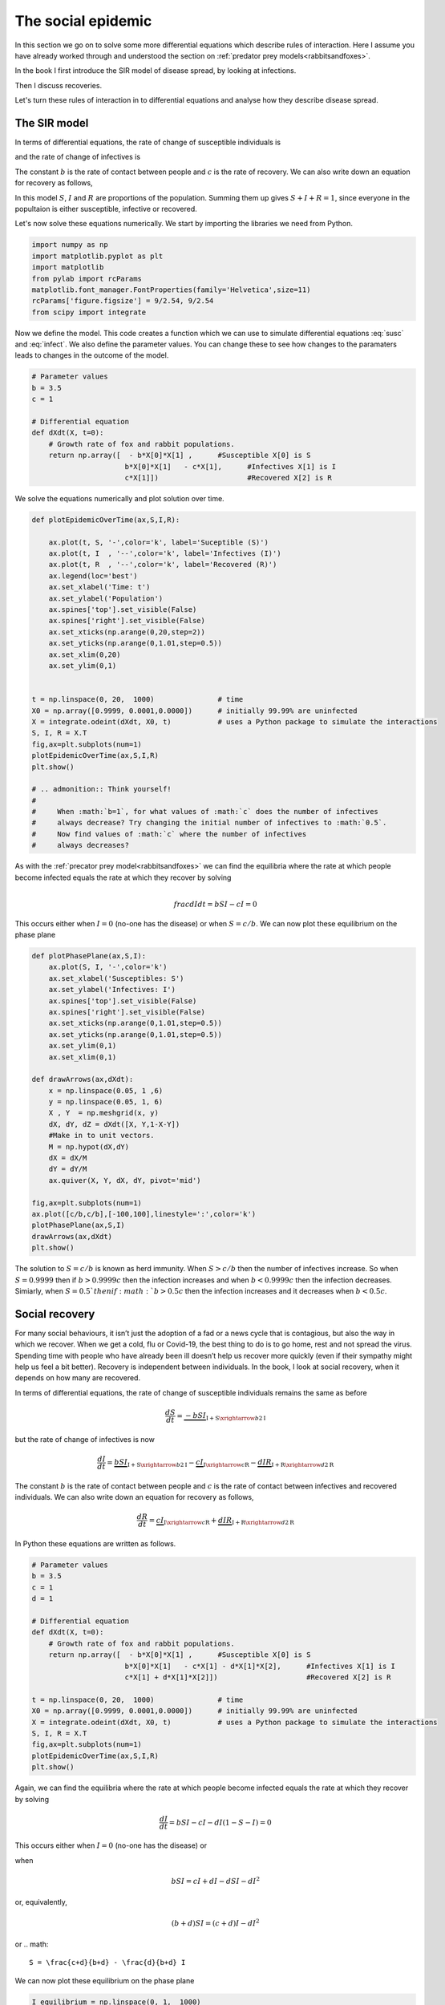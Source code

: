 
.. DO NOT EDIT.
.. THIS FILE WAS AUTOMATICALLY GENERATED BY SPHINX-GALLERY.
.. TO MAKE CHANGES, EDIT THE SOURCE PYTHON FILE:
.. "gallery/lesson2/plot_socialepidemic.py"
.. LINE NUMBERS ARE GIVEN BELOW.

.. only:: html

    .. note::
        :class: sphx-glr-download-link-note

        Click :ref:`here <sphx_glr_download_gallery_lesson2_plot_socialepidemic.py>`
        to download the full example code

.. rst-class:: sphx-glr-example-title

.. _sphx_glr_gallery_lesson2_plot_socialepidemic.py:


.. _socialepidemic:

The social epidemic
===================

In this section we go on to solve some more differential equations which describe rules of
interaction. Here I assume you have already worked through and understood 
the section on :ref:`predator prey models<rabbitsandfoxes>`. 

In the book I first introduce the SIR model of disease spread, by looking at infections.

.. image:: ../../images/lesson2/Epidemic1.png

Then I discuss recoveries.

.. image:: ../../images/lesson2/Epidemic2.png

Let's turn these rules of interaction in to differential equations and analyse how they describe
disease spread.


The SIR model
-------------
  
In terms of differential equations, the rate of change of susceptible individuals is

.. math::
   :label: susc
 
   \frac{dS}{dt} = \underbrace{-b S I }_{\mbox{I} + \mbox{S} \xrightarrow{b} 2 \mbox{I}}

and the rate of change of infectives is 

.. math::
   :label: infect
 
   \frac{dI}{dt} = \underbrace{b S I }_{\mbox{I} + \mbox{S} \xrightarrow{b} 2 \mbox{I}} - \underbrace{c I }_{\mbox{I} \xrightarrow{c} \mbox{R}} 

The constant :math:`b` is the rate of contact between people and :math:`c` is the rate of recovery.
We can also write down an equation for recovery as follows,

.. math::
   :label: recover
 
   \frac{dR}{dt} = \underbrace{c I }_{\mbox{I} \xrightarrow{c} \mbox{R}} 

In this model :math:`S`, :math:`I` and :math:`R` are proportions of the population. Summing them up gives :math:`S+I+R=1`, since 
everyone in the popultaion is either susceptible, infective or recovered.

Let's now solve these equations numerically. We start by importing the libraries we need from Python.

.. GENERATED FROM PYTHON SOURCE LINES 54-64

.. code-block:: default


    import numpy as np
    import matplotlib.pyplot as plt
    import matplotlib
    from pylab import rcParams
    matplotlib.font_manager.FontProperties(family='Helvetica',size=11)
    rcParams['figure.figsize'] = 9/2.54, 9/2.54
    from scipy import integrate









.. GENERATED FROM PYTHON SOURCE LINES 65-69

Now we define the model. This code creates a function 
which we can use to simulate differential equations :eq:`susc` and :eq:`infect`. 
We also define the parameter values. You can change these to see how
changes to the paramaters leads to changes in the outcome of the model. 

.. GENERATED FROM PYTHON SOURCE LINES 69-82

.. code-block:: default


    # Parameter values
    b = 3.5
    c = 1

    # Differential equation
    def dXdt(X, t=0):
        # Growth rate of fox and rabbit populations.
        return np.array([  - b*X[0]*X[1] ,      #Susceptible X[0] is S
                          b*X[0]*X[1]   - c*X[1],      #Infectives X[1] is I
                          c*X[1]])                     #Recovered X[2] is R









.. GENERATED FROM PYTHON SOURCE LINES 83-84

We solve the equations numerically and plot solution over time. 

.. GENERATED FROM PYTHON SOURCE LINES 84-118

.. code-block:: default


    def plotEpidemicOverTime(ax,S,I,R):

        ax.plot(t, S, '-',color='k', label='Suceptible (S)')
        ax.plot(t, I  , '--',color='k', label='Infectives (I)')
        ax.plot(t, R  , '--',color='k', label='Recovered (R)')
        ax.legend(loc='best')
        ax.set_xlabel('Time: t')
        ax.set_ylabel('Population')
        ax.spines['top'].set_visible(False)
        ax.spines['right'].set_visible(False)
        ax.set_xticks(np.arange(0,20,step=2))
        ax.set_yticks(np.arange(0,1.01,step=0.5))
        ax.set_xlim(0,20)
        ax.set_ylim(0,1) 
    

    t = np.linspace(0, 20,  1000)               # time
    X0 = np.array([0.9999, 0.0001,0.0000])      # initially 99.99% are uninfected
    X = integrate.odeint(dXdt, X0, t)           # uses a Python package to simulate the interactions
    S, I, R = X.T
    fig,ax=plt.subplots(num=1)
    plotEpidemicOverTime(ax,S,I,R)
    plt.show()

    # .. admonition:: Think yourself!
    #   
    #     When :math:`b=1`, for what values of :math:`c` does the number of infectives  
    #     always decrease? Try changing the initial number of infectives to :math:`0.5`.
    #     Now find values of :math:`c` where the number of infectives  
    #     always decreases? 






.. image-sg:: /gallery/lesson2/images/sphx_glr_plot_socialepidemic_001.png
   :alt: plot socialepidemic
   :srcset: /gallery/lesson2/images/sphx_glr_plot_socialepidemic_001.png
   :class: sphx-glr-single-img


.. rst-class:: sphx-glr-script-out

 .. code-block:: none

    /Users/davidsumpter/Documents/GitHub/Kujenga/course/lessons/lesson2/plot_socialepidemic.py:107: UserWarning: FigureCanvasAgg is non-interactive, and thus cannot be shown
      plt.show()




.. GENERATED FROM PYTHON SOURCE LINES 119-130

As with the  :ref:`precator prey model<rabbitsandfoxes>` we can find
the equilibria where the rate at which people become infected equals the 
rate at which they recover by solving

.. math::

  \\frac{dI}{dt} = b S I - c I =0  

This occurs either when :math:`I=0` (no-one has the disease) or 
when :math:`S=c/b`. We can now plot these equilibrium on the phase plane


.. GENERATED FROM PYTHON SOURCE LINES 130-160

.. code-block:: default


    def plotPhasePlane(ax,S,I):
        ax.plot(S, I, '-',color='k')
        ax.set_xlabel('Susceptibles: S')
        ax.set_ylabel('Infectives: I')
        ax.spines['top'].set_visible(False)
        ax.spines['right'].set_visible(False)
        ax.set_xticks(np.arange(0,1.01,step=0.5))
        ax.set_yticks(np.arange(0,1.01,step=0.5))
        ax.set_ylim(0,1)   
        ax.set_xlim(0,1) 

    def drawArrows(ax,dXdt):
        x = np.linspace(0.05, 1 ,6)
        y = np.linspace(0.05, 1, 6)
        X , Y  = np.meshgrid(x, y)
        dX, dY, dZ = dXdt([X, Y,1-X-Y]) 
        #Make in to unit vectors. 
        M = np.hypot(dX,dY)
        dX = dX/M
        dY = dY/M
        ax.quiver(X, Y, dX, dY, pivot='mid')

    fig,ax=plt.subplots(num=1)
    ax.plot([c/b,c/b],[-100,100],linestyle=':',color='k')
    plotPhasePlane(ax,S,I)
    drawArrows(ax,dXdt)
    plt.show()





.. image-sg:: /gallery/lesson2/images/sphx_glr_plot_socialepidemic_002.png
   :alt: plot socialepidemic
   :srcset: /gallery/lesson2/images/sphx_glr_plot_socialepidemic_002.png
   :class: sphx-glr-single-img


.. rst-class:: sphx-glr-script-out

 .. code-block:: none

    /Users/davidsumpter/Documents/GitHub/Kujenga/course/lessons/lesson2/plot_socialepidemic.py:157: UserWarning: FigureCanvasAgg is non-interactive, and thus cannot be shown
      plt.show()




.. GENERATED FROM PYTHON SOURCE LINES 161-167

The solution to :math:`S=c/b` is known as herd immunity. When :math:`S>c/b` 
then the number of infectives increase. So when :math:`S=0.9999` then if
:math:`b>0.9999c` then the infection increases and when 
:math:`b<0.9999c` then the infection decreases. Simiarly, when :math:`S=0.5`then if
:math:`b>0.5c` then the infection increases and it decreases when 
:math:`b<0.5c`.

.. GENERATED FROM PYTHON SOURCE LINES 171-203

Social recovery
---------------
For many social behaviours, it isn’t just the adoption of a fad or a news cycle that 
is contagious, but also the way in which we recover. When we get a cold, flu or Covid-19, 
the best thing to do is to go home, rest and not spread the virus. Spending time with people 
who have already been ill doesn’t help us recover more quickly (even if their sympathy might 
help us feel a bit better). Recovery is independent between individuals. In the book, I look at
social recovery, when it depends on how many are recovered.

.. image:: ../../images/lesson2/SocialEpidemic.png

In terms of differential equations, the rate of change of susceptible individuals 
remains the same as before

.. math::

   \frac{dS}{dt} = \underbrace{-b S I }_{\mbox{I} + \mbox{S} \xrightarrow{b} 2 \mbox{I}}

but the rate of change of infectives is now

.. math::

   \frac{dI}{dt} = \underbrace{b S I }_{\mbox{I} + \mbox{S} \xrightarrow{b} 2 \mbox{I}} - \underbrace{c I }_{\mbox{I} \xrightarrow{c} \mbox{R}} - \underbrace{d I R }_{\mbox{I} + \mbox{R}  \xrightarrow{d} 2 \mbox{R}} 

The constant :math:`b` is the rate of contact between people and :math:`c` is the rate of contact between infectives and recovered individuals.
We can also write down an equation for recovery as follows,

.. math::

   \frac{dR}{dt} = \underbrace{c I }_{\mbox{I} \xrightarrow{c} \mbox{R}} + \underbrace{d I R }_{\mbox{I} + \mbox{R}  \xrightarrow{d} 2 \mbox{R}} 

In Python these equations are written as follows.

.. GENERATED FROM PYTHON SOURCE LINES 203-225

.. code-block:: default


    # Parameter values
    b = 3.5
    c = 1
    d = 1

    # Differential equation
    def dXdt(X, t=0):
        # Growth rate of fox and rabbit populations.
        return np.array([  - b*X[0]*X[1] ,      #Susceptible X[0] is S
                          b*X[0]*X[1]   - c*X[1] - d*X[1]*X[2],      #Infectives X[1] is I
                          c*X[1] + d*X[1]*X[2]])                     #Recovered X[2] is R

    t = np.linspace(0, 20,  1000)               # time
    X0 = np.array([0.9999, 0.0001,0.0000])      # initially 99.99% are uninfected
    X = integrate.odeint(dXdt, X0, t)           # uses a Python package to simulate the interactions
    S, I, R = X.T
    fig,ax=plt.subplots(num=1)
    plotEpidemicOverTime(ax,S,I,R)
    plt.show()





.. image-sg:: /gallery/lesson2/images/sphx_glr_plot_socialepidemic_003.png
   :alt: plot socialepidemic
   :srcset: /gallery/lesson2/images/sphx_glr_plot_socialepidemic_003.png
   :class: sphx-glr-single-img


.. rst-class:: sphx-glr-script-out

 .. code-block:: none

    /Users/davidsumpter/Documents/GitHub/Kujenga/course/lessons/lesson2/plot_socialepidemic.py:222: UserWarning: FigureCanvasAgg is non-interactive, and thus cannot be shown
      plt.show()




.. GENERATED FROM PYTHON SOURCE LINES 226-255

Again, we can find the equilibria where the rate at which people become infected equals the 
rate at which they recover by solving

.. math::

   \frac{dI}{dt} = b S I - c I - d I (1- S -I) =0  

This occurs either when :math:`I=0` (no-one has the disease) or 

when 

.. math::

   b S I = c I + d I - d S I - dI^2 


or, equivalently,

.. math::

   (b + d) SI = (c+d) I  - d I^2

or
.. math::

   S = \frac{c+d}{b+d} - \frac{d}{b+d} I

We can now plot these equilibrium on the phase plane


.. GENERATED FROM PYTHON SOURCE LINES 255-273

.. code-block:: default


    I_equilibrium = np.linspace(0, 1,  1000)               
    S_equilibrium = (c+d)/(b+d) - (d/(b+d))*I_equilibrium     

    fig,ax=plt.subplots(num=1)
    ax.plot(S_equilibrium,I_equilibrium,linestyle=':',color='k')
    plotPhasePlane(ax,S,I)

    X0 = np.array([0.6999, 0.0001,0.3])      # initially 99.99% are uninfected
    X = integrate.odeint(dXdt, X0, t)           # uses a Python package to simulate the interactions
    S, I, R = X.T
    plotPhasePlane(ax,S,I)

    drawArrows(ax,dXdt)

    plt.show()





.. image-sg:: /gallery/lesson2/images/sphx_glr_plot_socialepidemic_004.png
   :alt: plot socialepidemic
   :srcset: /gallery/lesson2/images/sphx_glr_plot_socialepidemic_004.png
   :class: sphx-glr-single-img


.. rst-class:: sphx-glr-script-out

 .. code-block:: none

    /Users/davidsumpter/Documents/GitHub/Kujenga/course/lessons/lesson2/plot_socialepidemic.py:270: UserWarning: FigureCanvasAgg is non-interactive, and thus cannot be shown
      plt.show()




.. GENERATED FROM PYTHON SOURCE LINES 274-299

Examples of social epidemics
----------------------------

The following references describe social contagion using models similar to the one we 
have seen in this section to explain donations, laughter, applause, dog breeds, smoking, alchohol usage
and even divorce.

`Frank Schweitzer and Robert Mach, ‘The epidemics of donations: logistic growth
and power-laws’, PLoS One 3, no. 1 (2008): e1458 <https://journals.plos.org/plosone/article?id=10.1371/journal.pone.0001458>`_

`Sarah Seewoester Cain, ‘When laughter fades: individual participation during open-mic comedy performances’, PhD dissertation, Rice Univer- sity, 2018 <https://scholarship.rice.edu/bitstream/handle/1911/105806/CAIN-DOCUMENT-2018.pdf?sequence=1>`_

`Richard P. Mann et al., ‘The dynamics of audience applause’, Journal of the Royal Society Interface 10, no. 85 (2013): 20130466 <https://royalsocietypublishing.org/doi/full/10.1098/rsif.2013.0466>`_

`Harold Herzog, ‘Forty-two thousand and one Dalmatians: fads, social contagion, and dog breed popularity’, Society and Animals 14, no. 4 (2006): 383‒97 <https://brill.com/downloadpdf/journals/soan/14/4/article-p383_3.pdf?casa_token=C2H6lT2hut4AAAAA:qyexw8uGG1Iip3pXxKQoBp5CFLP3AGnkh0W95xiRbKB7aOkcJiTITcvDWPWJdbKvAgc2i74>`_

`Nicholas A. Christakis, and James H. Fowler, ‘Social contagion theory: examining dynamic social networks and human behavior’, Statistics in Medicine 32, no. 4 (2013): 556‒77 <https://citeseerx.ist.psu.edu/document?repid=rep1&type=pdf&doi=0e249d965290fc3c6dd0cf264a002946d7e10dea>`_

`Yvonne Aberg, ‘The contagiousness of divorce’, The Oxford Handbook of Analytical Sociology (2009): 342‒64 <https://academic.oup.com/edited-volume/38173/chapter-abstract/333033850?redirectedFrom=fulltext>`_

.. admonition:: Think yourself!

    What aspects of your interactions with others do you think are dominated by social contagion?
    Write a short list and think back to it next time you find yourself caught up in the crowd.
    Social contagion can be a force for both good and bad.  


.. rst-class:: sphx-glr-timing

   **Total running time of the script:** ( 0 minutes  0.115 seconds)


.. _sphx_glr_download_gallery_lesson2_plot_socialepidemic.py:

.. only:: html

  .. container:: sphx-glr-footer sphx-glr-footer-example


    .. container:: sphx-glr-download sphx-glr-download-python

      :download:`Download Python source code: plot_socialepidemic.py <plot_socialepidemic.py>`

    .. container:: sphx-glr-download sphx-glr-download-jupyter

      :download:`Download Jupyter notebook: plot_socialepidemic.ipynb <plot_socialepidemic.ipynb>`


.. only:: html

 .. rst-class:: sphx-glr-signature

    `Gallery generated by Sphinx-Gallery <https://sphinx-gallery.github.io>`_
